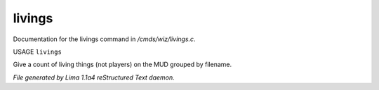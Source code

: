 livings
********

Documentation for the livings command in */cmds/wiz/livings.c*.

USAGE ``livings``

Give a count of living things (not players) on the MUD grouped by filename.

.. TAGS: RST



*File generated by Lima 1.1a4 reStructured Text daemon.*
